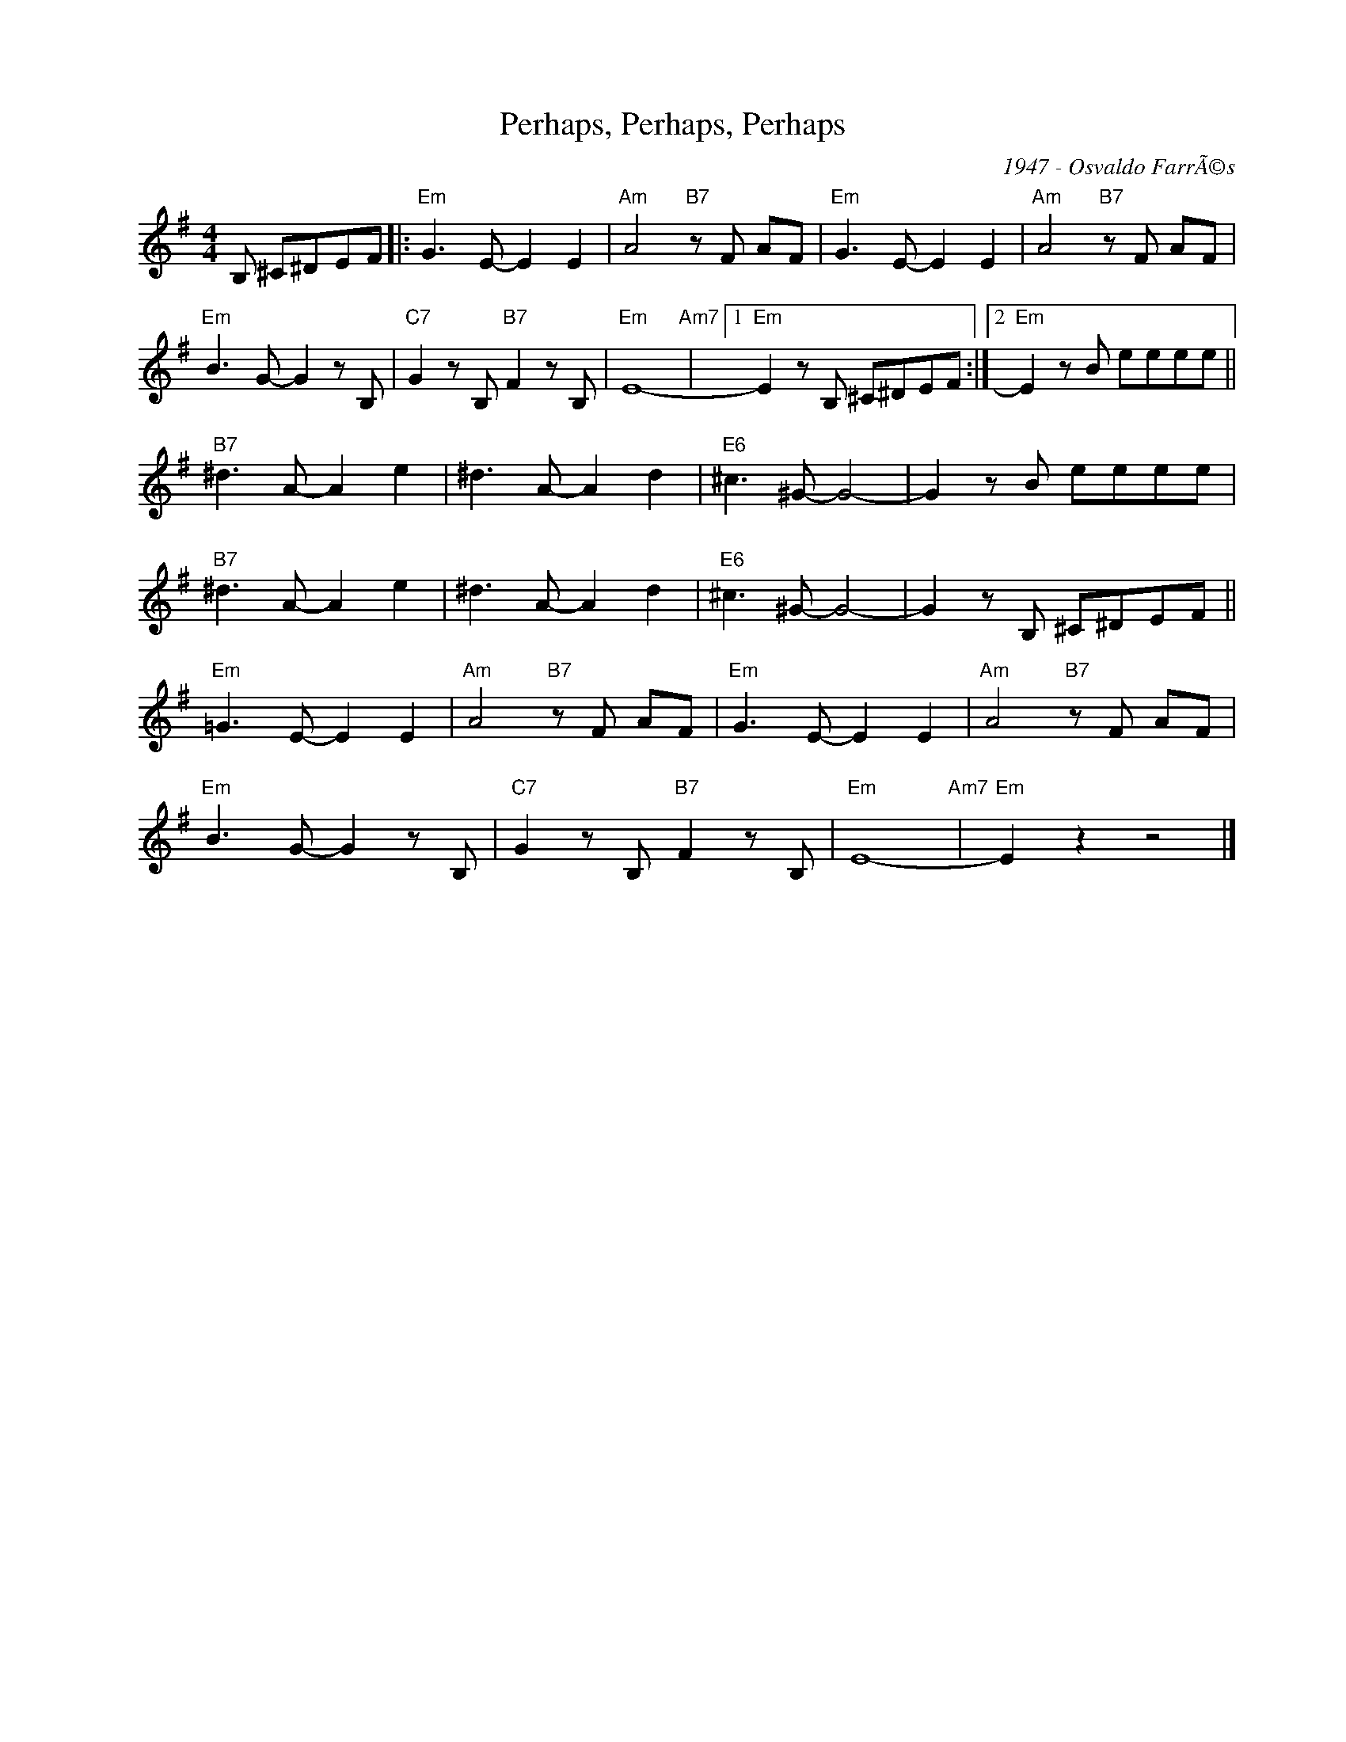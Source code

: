 X:1
T:Perhaps, Perhaps, Perhaps
C:1947 - Osvaldo FarrÃ©s
Z:Copyright Â© www.realbook.site
L:1/8
M:4/4
I:linebreak $
K:Emin
V:1 treble nm=" " snm=" "
V:1
 B, ^C^DEF |:"Em" G3 E- E2 E2 |"Am" A4"B7" z F AF |"Em" G3 E- E2 E2 |"Am" A4"B7" z F AF |$ %5
"Em" B3 G- G2 z B, |"C7" G2 z B,"B7" F2 z B, |"Em" E8-"Am7" |1"Em" E2 z B, ^C^DEF :|2 %9
"Em" E2 z B eeee ||$"B7" ^d3 A- A2 e2 | ^d3 A- A2 d2 |"E6" ^c3 ^G- G4- | G2 z B eeee |$ %14
"B7" ^d3 A- A2 e2 | ^d3 A- A2 d2 |"E6" ^c3 ^G- G4- | G2 z B, ^C^DEF ||$"Em" =G3 E- E2 E2 | %19
"Am" A4"B7" z F AF |"Em" G3 E- E2 E2 |"Am" A4"B7" z F AF |$"Em" B3 G- G2 z B, | %23
"C7" G2 z B,"B7" F2 z B, |"Em" E8-"Am7" |"Em" E2 z2 z4 |] %26


